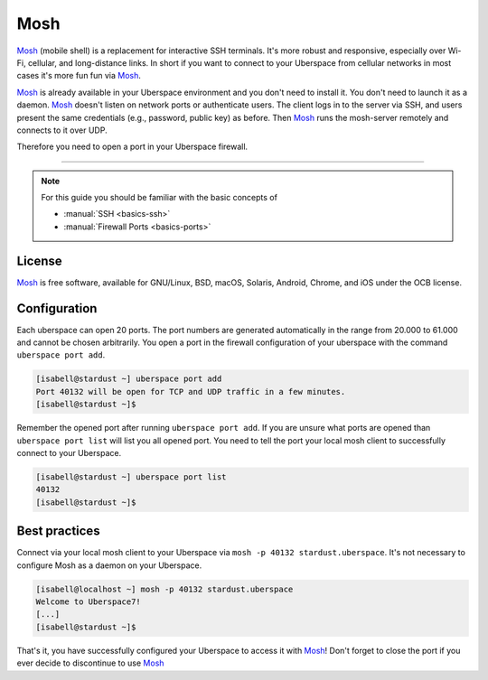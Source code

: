 .. highlight:: console

.. author:: Daniel Hannaske <https://github.com/dahanbn/>

.. tag:: console

#######
Mosh
#######

.. tag_list::

Mosh_ (mobile shell) is a replacement for interactive SSH terminals. It's more robust and responsive, especially over Wi-Fi, cellular, and long-distance links. In short if you want to connect to your Uberspace from cellular networks in most cases it's more fun fun via Mosh_.

Mosh_ is already available in your Uberspace environment and you don't need to install it. You don't need to launch it as a daemon. Mosh_ doesn't listen on network ports or authenticate users. The client logs in to the server via SSH, and users present the same credentials (e.g., password, public key) as before. Then Mosh_ runs the mosh-server remotely and connects to it over UDP. 

Therefore you need to open a port in your Uberspace firewall. 

----

.. note:: For this guide you should be familiar with the basic concepts of

  * :manual:`SSH <basics-ssh>`
  * :manual:`Firewall Ports <basics-ports>`

License
=======

Mosh_ is free software, available for GNU/Linux, BSD, macOS, Solaris, Android, Chrome, and iOS under the OCB license.


Configuration
=============

Each uberspace can open 20 ports. The port numbers are generated automatically in the range from 20.000 to 61.000 and cannot be chosen arbitrarily. You open a port in the firewall configuration of your uberspace with the command ``uberspace port add``.

.. code-block:: bash
 
 [isabell@stardust ~] uberspace port add
 Port 40132 will be open for TCP and UDP traffic in a few minutes.
 [isabell@stardust ~]$

Remember the opened port after running ``uberspace port add``. If you are unsure what ports are opened than ``uberspace port list`` will list you all opened port. You need to tell the port your local mosh client to successfully connect to your Uberspace.

.. code-block:: bash
 
 [isabell@stardust ~] uberspace port list
 40132
 [isabell@stardust ~]$

Best practices
==============

Connect via your local mosh client to your Uberspace via ``mosh -p 40132 stardust.uberspace``. It's not necessary to configure Mosh as a daemon on your Uberspace.

.. code-block:: bash
 
 [isabell@localhost ~] mosh -p 40132 stardust.uberspace
 Welcome to Uberspace7!
 [...]
 [isabell@stardust ~]$


That's it, you have successfully configured your Uberspace to access it with Mosh_! Don't forget to close the port if you ever decide to discontinue to use Mosh_


.. _Mosh: https://mosh.org/

.. author_list::